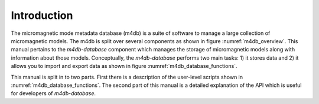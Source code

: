Introduction
============

The micromagnetic mode metadata database (m4db) is a suite of software to
manage a large collection of micromagnetic models. The m4db is split over 
several components as shown in figure :numref:`m4db_overview`. This manual 
pertains to the `m4db-database` component which manages the storage of 
micromagnetic models along with information about those models. Conceptually,
the `m4db-database` performs two main tasks: 1) it stores data and 2) it allows
you to import and export data as shown in figure
:numref:`m4db_database_functions`.

This manual is split in to two parts. First there is a description of the
user-level scripts shown in :numref:`m4db_database_functions`. The second part
of this manual is a detailed explanation of the API which is useful for
developers of `m4db-database`.
